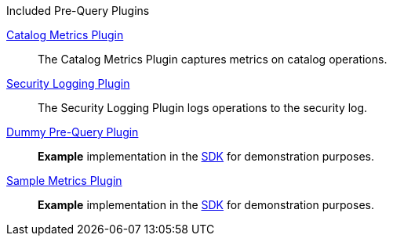 
.[[_included_pre-query_plugins]]Included Pre-Query Plugins
<<_catalog_metrics_plugin,Catalog Metrics Plugin>>:: The Catalog Metrics Plugin captures metrics on catalog operations.
<<_security_logging_plugin,Security Logging Plugin>>:: The Security Logging Plugin logs operations to the security log.
<<_dummy_pre_query_plugin,Dummy Pre-Query Plugin>>:: *Example* implementation in the <<_sdk,SDK>> for demonstration purposes.
<<_sample_metrics_plugin,Sample Metrics Plugin>>:: *Example* implementation in the <<_sdk,SDK>> for demonstration purposes.
